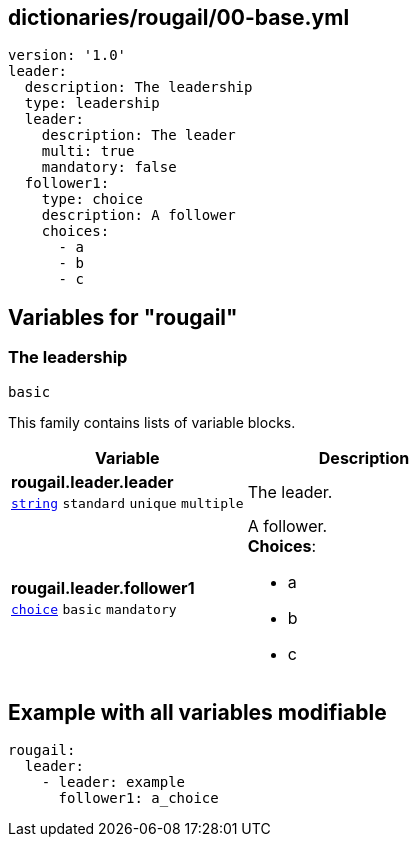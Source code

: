 == dictionaries/rougail/00-base.yml

[,yaml]
----
version: '1.0'
leader:
  description: The leadership
  type: leadership
  leader:
    description: The leader
    multi: true
    mandatory: false
  follower1:
    type: choice
    description: A follower
    choices:
      - a
      - b
      - c
----
== Variables for "rougail"

=== The leadership

`basic`


This family contains lists of variable blocks.

[cols="105a,105a",options="header"]
|====
| Variable                                                                                                | Description                                                                                             
| 
**rougail.leader.leader** +
`https://rougail.readthedocs.io/en/latest/variable.html#variables-types[string]` `standard` `unique` `multiple`                                                                                                         | 
The leader.                                                                                                         
| 
**rougail.leader.follower1** +
`https://rougail.readthedocs.io/en/latest/variable.html#variables-types[choice]` `basic` `mandatory`                                                                                                         | 
A follower. +
**Choices**: 

* a
* b
* c                                                                                                         
|====


== Example with all variables modifiable

[,yaml]
----
rougail:
  leader:
    - leader: example
      follower1: a_choice
----
